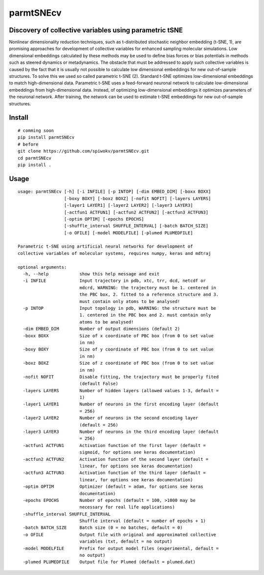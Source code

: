 ==========
parmtSNEcv
==========

-------------------------------------------------------
Discovery of collective variables using parametric tSNE
-------------------------------------------------------

Nonlinear dimensionality reduction techniques, such as t-distributed stochastic neighbor embedding (t-SNE, 1),
are promising approaches for development of collective variables for enhanced sampling molecular simulations.
Low dimensional embeddings calculated by these methods may be used to define bias forces or bias potentials
in methods such as steered dynamics or metadynamics. The obstacle that must be addressed to apply such collective
variables is caused by the fact that it is usually not possible to calculate low dimensional embeddings for new
out-of-sample structures. To solve this we used so called parametric t-SNE (2). Standard t-SNE optimizes
low-dimensional embeddings to match high-dimensional data. Parametric t-SNE uses a feed-forward neuronal
network to calculate low-dimensional embeddings from high-dimensional data. Instead, of optimizing
low-dimensional embeddings it optimizes parameters of the neuronal network. After training, the network can be
used to estimate t-SNE embeddings for new out-of-sample structures.

-------
Install
-------

::

  # comming soon
  pip install parmtSNEcv
  # before
  git clone https://github.com/spiwokv/parmtSNEcv.git
  cd parmtSNEcv
  pip install .

-----
Usage
-----

::

  usage: parmtSNEcv [-h] [-i INFILE] [-p INTOP] [-dim EMBED_DIM] [-boxx BOXX]
                    [-boxy BOXY] [-boxz BOXZ] [-nofit NOFIT] [-layers LAYERS]
                    [-layer1 LAYER1] [-layer2 LAYER2] [-layer3 LAYER3]
                    [-actfun1 ACTFUN1] [-actfun2 ACTFUN2] [-actfun3 ACTFUN3]
                    [-optim OPTIM] [-epochs EPOCHS]
                    [-shuffle_interval SHUFFLE_INTERVAL] [-batch BATCH_SIZE]
                    [-o OFILE] [-model MODELFILE] [-plumed PLUMEDFILE]
  
  Parametric t-SNE using artificial neural networks for development of
  collective variables of molecular systems, requires numpy, keras and mdtraj
  
  optional arguments:
    -h, --help            show this help message and exit
    -i INFILE             Input trajectory in pdb, xtc, trr, dcd, netcdf or
                          mdcrd, WARNING: the trajectory must be 1. centered in
                          the PBC box, 2. fitted to a reference structure and 3.
                          must contain only atoms to be analysed!
    -p INTOP              Input topology in pdb, WARNING: the structure must be
                          1. centered in the PBC box and 2. must contain only
                          atoms to be analysed!
    -dim EMBED_DIM        Number of output dimensions (default 2)
    -boxx BOXX            Size of x coordinate of PBC box (from 0 to set value
                          in nm)
    -boxy BOXY            Size of y coordinate of PBC box (from 0 to set value
                          in nm)
    -boxz BOXZ            Size of z coordinate of PBC box (from 0 to set value
                          in nm)
    -nofit NOFIT          Disable fitting, the trajectory must be properly fited
                          (default False)
    -layers LAYERS        Number of hidden layers (allowed values 1-3, default =
                          1)
    -layer1 LAYER1        Number of neurons in the first encoding layer (default
                          = 256)
    -layer2 LAYER2        Number of neurons in the second encoding layer
                          (default = 256)
    -layer3 LAYER3        Number of neurons in the third encoding layer (default
                          = 256)
    -actfun1 ACTFUN1      Activation function of the first layer (default =
                          sigmoid, for options see keras documentation)
    -actfun2 ACTFUN2      Activation function of the second layer (default =
                          linear, for options see keras documentation)
    -actfun3 ACTFUN3      Activation function of the third layer (default =
                          linear, for options see keras documentation)
    -optim OPTIM          Optimizer (default = adam, for options see keras
                          documentation)
    -epochs EPOCHS        Number of epochs (default = 100, >1000 may be
                          necessary for real life applications)
    -shuffle_interval SHUFFLE_INTERVAL
                          Shuffle interval (default = number of epochs + 1)
    -batch BATCH_SIZE     Batch size (0 = no batches, default = 0)
    -o OFILE              Output file with original and approximated collective
                          variables (txt, default = no output)
    -model MODELFILE      Prefix for output model files (experimental, default =
                          no output)
    -plumed PLUMEDFILE    Output file for Plumed (default = plumed.dat)



